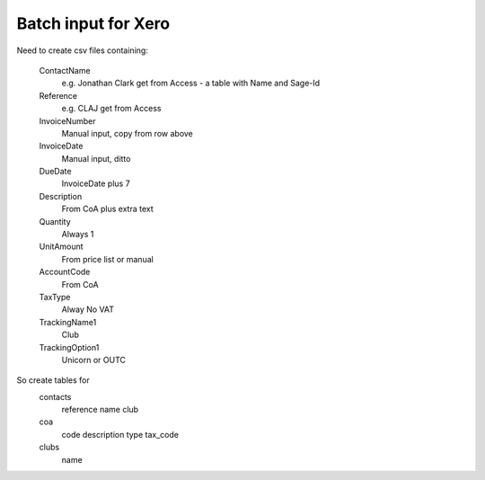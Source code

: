 Batch input for Xero
--------------------

Need to create csv files containing:

  ContactName
    e.g. Jonathan Clark
    get from Access - a table with Name and Sage-Id
  Reference
    e.g. CLAJ
    get from Access
  InvoiceNumber
    Manual input, copy from row above
  InvoiceDate
    Manual input, ditto
  DueDate
    InvoiceDate plus 7
  Description
    From CoA plus extra text
  Quantity	
    Always 1
  UnitAmount
    From price list or manual
  AccountCode	
    From CoA
  TaxType	
    Alway No VAT
  TrackingName1
    Club
  TrackingOption1
    Unicorn or OUTC

So create tables for
  contacts
    reference
    name
    club
  coa
    code
    description
    type
    tax_code
  clubs
    name

